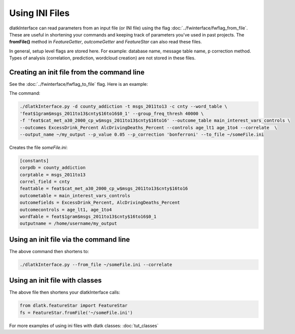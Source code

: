.. _tut_init_files:
===============
Using INI Files
===============

dlatkInterface can read parameters from an input file (or INI file) using the flag :doc:`../fwinterface/fwflag_from_file`. These are useful in shortening your commands and keeping track of parameters you've used in past projects. The **fromFile()** method in *FeatureGetter*, *outcomeGetter* and *FeatureStar* can also read these files. 

In general, setup level flags are stored here. For example: database name, message table name, p correction method. Types of analysis (correlation, prediction, wordcloud creation) are not stored in these files. 

Creating an init file from the command line
-------------------------------------------
See the :doc:`../fwinterface/fwflag_to_file` flag. Here is an example:

The command:

.. code-block:: bash

	./dlatkInterface.py -d county_addiction -t msgs_2011to13 -c cnty --word_table \ 
	'feat$1gram$msgs_2011to13$cnty$16to16$0_1' --group_freq_thresh 40000 \ 
	-f 'feat$cat_met_a30_2000_cp_w$msgs_2011to13$cnty$16to16' --outcome_table main_interest_vars_controls \ 
	--outcomes ExcessDrink_Percent AlcDrivingDeaths_Percent --controls age_lt1 age_1to4 --correlate  \ 
	--output_name ~/my_output --p_value 0.05 --p_correction 'bonferroni' --to_file ~/someFile.ini

Creates the file *someFile.ini*:

.. code-block:: bash

	[constants] 
	corpdb = county_addiction
	corptable = msgs_2011to13
	correl_field = cnty
	feattable = feat$cat_met_a30_2000_cp_w$msgs_2011to13$cnty$16to16
	outcometable = main_interest_vars_controls
	outcomefields = ExcessDrink_Percent, AlcDrivingDeaths_Percent
	outcomecontrols = age_lt1, age_1to4
	wordTable = feat$1gram$msgs_2011to13$cnty$16to16$0_1
	outputname = /home/username/my_output

Using an init file via the command line
---------------------------------------

The above command then shortens to:

.. code-block:: bash

	./dlatkInterface.py --from_file ~/someFile.ini --correlate

Using an init file with classes
-------------------------------

The above file then shortens your dlatkInterface calls:

.. code-block:: python

	from dlatk.featureStar import FeatureStar
	fs = FeatureStar.fromFile('~/someFile.ini')

For more examples of using ini files with dlatk classes: :doc:`tut_classes`